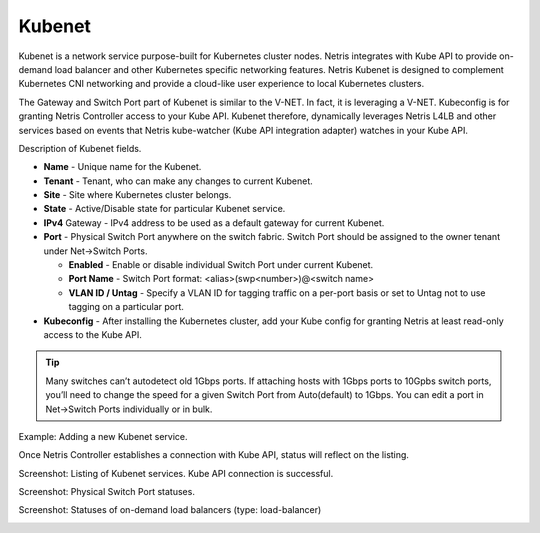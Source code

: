 .. meta::
    :description: Kubenet
  
#######
Kubenet
#######
Kubenet is a network service purpose-built for Kubernetes cluster nodes. Netris integrates with Kube API to provide on-demand load balancer and other Kubernetes specific networking features. Netris Kubenet is designed to complement Kubernetes CNI networking and provide a cloud-like user experience to local Kubernetes clusters.  

The Gateway and Switch Port part of Kubenet is similar to the V-NET. In fact, it is leveraging a V-NET. Kubeconfig is for granting Netris Controller access to your Kube API. Kubenet therefore, dynamically leverages Netris L4LB and other services based on events that Netris kube-watcher (Kube API integration adapter) watches in your Kube API. 

Description of Kubenet fields.

- **Name** - Unique name for the Kubenet.
- **Tenant** - Tenant, who can make any changes to current Kubenet.
- **Site** - Site where Kubernetes cluster belongs. 
- **State** - Active/Disable state for particular Kubenet service.
- **IPv4** Gateway - IPv4 address to be used as a default gateway for current Kubenet. 
- **Port** - Physical Switch Port anywhere on the switch fabric. Switch Port should be assigned to the owner tenant under Net→Switch Ports.

  - **Enabled** - Enable or disable individual Switch Port under current Kubenet.
  - **Port Name** - Switch Port format: <alias>(swp<number>)@<switch name>
  - **VLAN ID / Untag** - Specify a VLAN ID for tagging traffic on a per-port basis or set to Untag not to use tagging on a particular port. 

- **Kubeconfig** - After installing the Kubernetes cluster, add your Kube config for granting Netris at least read-only access to the Kube API. 

.. tip:: Many switches can’t autodetect old 1Gbps ports. If attaching hosts with 1Gbps ports to 10Gpbs switch ports, you’ll need to change the speed for a given Switch Port from Auto(default) to 1Gbps. You can edit a port in Net→Switch Ports individually or in bulk.

Example: Adding a new Kubenet service.

.. image:: images/new_kubenet.png
    :align: center
  
Once Netris Controller establishes a connection with Kube API, status will reflect on the listing.


Screenshot: Listing of Kubenet services. Kube API connection is successful.

.. image:: images/listing_kubenet.png
    :align: center
    

Screenshot: Physical Switch Port statuses.

.. image:: images/switch_port_statuses.png
    :align: center
    
    
Screenshot: Statuses of on-demand load balancers (type: load-balancer)

.. image:: images/load-balancer.png
    :align: center